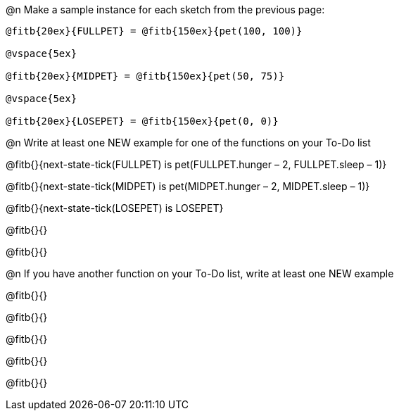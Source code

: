 
@n Make a sample instance for each sketch from the previous page:

----
@fitb{20ex}{FULLPET} = @fitb{150ex}{pet(100, 100)}

@vspace{5ex}

@fitb{20ex}{MIDPET} = @fitb{150ex}{pet(50, 75)}

@vspace{5ex}

@fitb{20ex}{LOSEPET} = @fitb{150ex}{pet(0, 0)}
----

@n Write at least one NEW example for one of the functions on your To-Do list

@fitb{}{next-state-tick(FULLPET) is pet(FULLPET.hunger – 2, FULLPET.sleep – 1)}

@fitb{}{next-state-tick(MIDPET) is pet(MIDPET.hunger – 2, MIDPET.sleep – 1)}

@fitb{}{next-state-tick(LOSEPET) is LOSEPET}

@fitb{}{}

@fitb{}{}

@n If you have another function on your To-Do list, write at least one NEW example

@fitb{}{}

@fitb{}{}

@fitb{}{}

@fitb{}{}

@fitb{}{}

